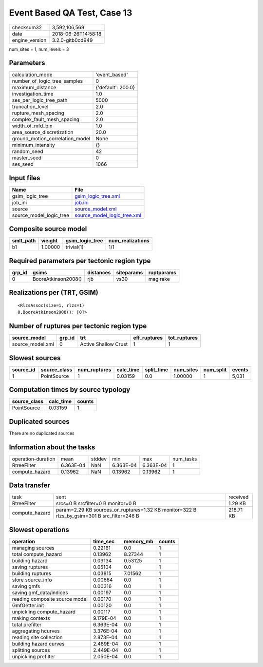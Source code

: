 Event Based QA Test, Case 13
============================

============== ===================
checksum32     3,592,106,569      
date           2018-06-26T14:58:18
engine_version 3.2.0-gitb0cd949   
============== ===================

num_sites = 1, num_levels = 3

Parameters
----------
=============================== ==================
calculation_mode                'event_based'     
number_of_logic_tree_samples    0                 
maximum_distance                {'default': 200.0}
investigation_time              1.0               
ses_per_logic_tree_path         5000              
truncation_level                2.0               
rupture_mesh_spacing            2.0               
complex_fault_mesh_spacing      2.0               
width_of_mfd_bin                1.0               
area_source_discretization      20.0              
ground_motion_correlation_model None              
minimum_intensity               {}                
random_seed                     42                
master_seed                     0                 
ses_seed                        1066              
=============================== ==================

Input files
-----------
======================= ============================================================
Name                    File                                                        
======================= ============================================================
gsim_logic_tree         `gsim_logic_tree.xml <gsim_logic_tree.xml>`_                
job_ini                 `job.ini <job.ini>`_                                        
source                  `source_model.xml <source_model.xml>`_                      
source_model_logic_tree `source_model_logic_tree.xml <source_model_logic_tree.xml>`_
======================= ============================================================

Composite source model
----------------------
========= ======= =============== ================
smlt_path weight  gsim_logic_tree num_realizations
========= ======= =============== ================
b1        1.00000 trivial(1)      1/1             
========= ======= =============== ================

Required parameters per tectonic region type
--------------------------------------------
====== =================== ========= ========== ==========
grp_id gsims               distances siteparams ruptparams
====== =================== ========= ========== ==========
0      BooreAtkinson2008() rjb       vs30       mag rake  
====== =================== ========= ========== ==========

Realizations per (TRT, GSIM)
----------------------------

::

  <RlzsAssoc(size=1, rlzs=1)
  0,BooreAtkinson2008(): [0]>

Number of ruptures per tectonic region type
-------------------------------------------
================ ====== ==================== ============ ============
source_model     grp_id trt                  eff_ruptures tot_ruptures
================ ====== ==================== ============ ============
source_model.xml 0      Active Shallow Crust 1            1           
================ ====== ==================== ============ ============

Slowest sources
---------------
========= ============ ============ ========= ========== ========= ========= ======
source_id source_class num_ruptures calc_time split_time num_sites num_split events
========= ============ ============ ========= ========== ========= ========= ======
1         PointSource  1            0.03159   0.0        1.00000   1         5,031 
========= ============ ============ ========= ========== ========= ========= ======

Computation times by source typology
------------------------------------
============ ========= ======
source_class calc_time counts
============ ========= ======
PointSource  0.03159   1     
============ ========= ======

Duplicated sources
------------------
There are no duplicated sources

Information about the tasks
---------------------------
================== ========= ====== ========= ========= =========
operation-duration mean      stddev min       max       num_tasks
RtreeFilter        6.363E-04 NaN    6.363E-04 6.363E-04 1        
compute_hazard     0.13962   NaN    0.13962   0.13962   1        
================== ========= ====== ========= ========= =========

Data transfer
-------------
============== =========================================================================================== =========
task           sent                                                                                        received 
RtreeFilter    srcs=0 B srcfilter=0 B monitor=0 B                                                          1.29 KB  
compute_hazard param=2.29 KB sources_or_ruptures=1.32 KB monitor=322 B rlzs_by_gsim=301 B src_filter=246 B 218.71 KB
============== =========================================================================================== =========

Slowest operations
------------------
============================== ========= ========= ======
operation                      time_sec  memory_mb counts
============================== ========= ========= ======
managing sources               0.22161   0.0       1     
total compute_hazard           0.13962   8.27344   1     
building hazard                0.09134   0.53125   1     
saving ruptures                0.05104   0.0       1     
building ruptures              0.03815   7.01562   1     
store source_info              0.00664   0.0       1     
saving gmfs                    0.00316   0.0       1     
saving gmf_data/indices        0.00197   0.0       1     
reading composite source model 0.00170   0.0       1     
GmfGetter.init                 0.00120   0.0       1     
unpickling compute_hazard      0.00117   0.0       1     
making contexts                9.179E-04 0.0       1     
total prefilter                6.363E-04 0.0       1     
aggregating hcurves            3.376E-04 0.0       1     
reading site collection        2.873E-04 0.0       1     
building hazard curves         2.489E-04 0.0       1     
splitting sources              2.449E-04 0.0       1     
unpickling prefilter           2.050E-04 0.0       1     
============================== ========= ========= ======